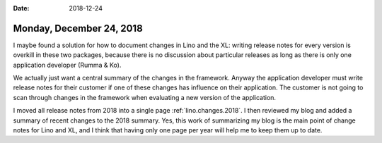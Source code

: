 :date: 2018-12-24

=========================
Monday, December 24, 2018
=========================

I maybe found a solution for how to document changes in Lino and the XL:
writing release notes for every version is overkill in these two packages,
because there is no discussion about particular releases as long as there is
only one application developer (Rumma & Ko).

We actually just want a central summary of the changes in the framework. Anyway
the application developer must write release notes for their customer if one of
these changes has influence on their application.  The customer is not going to
scan through changes in the framework when evaluating a new version of the
application.

I moved all release notes from 2018 into a single page
:ref:`lino.changes.2018`. I then reviewed my blog and added a summary of recent
changes to the 2018 summary. Yes, this work of summarizing my blog is the main
point of change notes for Lino and XL, and I think that having only one page
per year will help me to keep them up to date.



